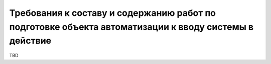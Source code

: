Требования к составу и содержанию работ по подготовке объекта автоматизации к вводу системы в действие
==============
TBD
